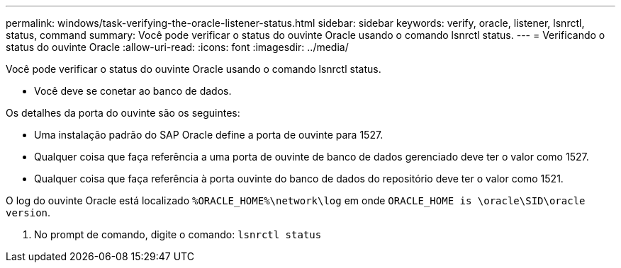 ---
permalink: windows/task-verifying-the-oracle-listener-status.html 
sidebar: sidebar 
keywords: verify, oracle, listener, lsnrctl, status, command 
summary: Você pode verificar o status do ouvinte Oracle usando o comando lsnrctl status. 
---
= Verificando o status do ouvinte Oracle
:allow-uri-read: 
:icons: font
:imagesdir: ../media/


[role="lead"]
Você pode verificar o status do ouvinte Oracle usando o comando lsnrctl status.

* Você deve se conetar ao banco de dados.


Os detalhes da porta do ouvinte são os seguintes:

* Uma instalação padrão do SAP Oracle define a porta de ouvinte para 1527.
* Qualquer coisa que faça referência a uma porta de ouvinte de banco de dados gerenciado deve ter o valor como 1527.
* Qualquer coisa que faça referência à porta ouvinte do banco de dados do repositório deve ter o valor como 1521.


O log do ouvinte Oracle está localizado `%ORACLE_HOME%\network\log` em onde `ORACLE_HOME is \oracle\SID\oracle version`.

. No prompt de comando, digite o comando: `lsnrctl status`

